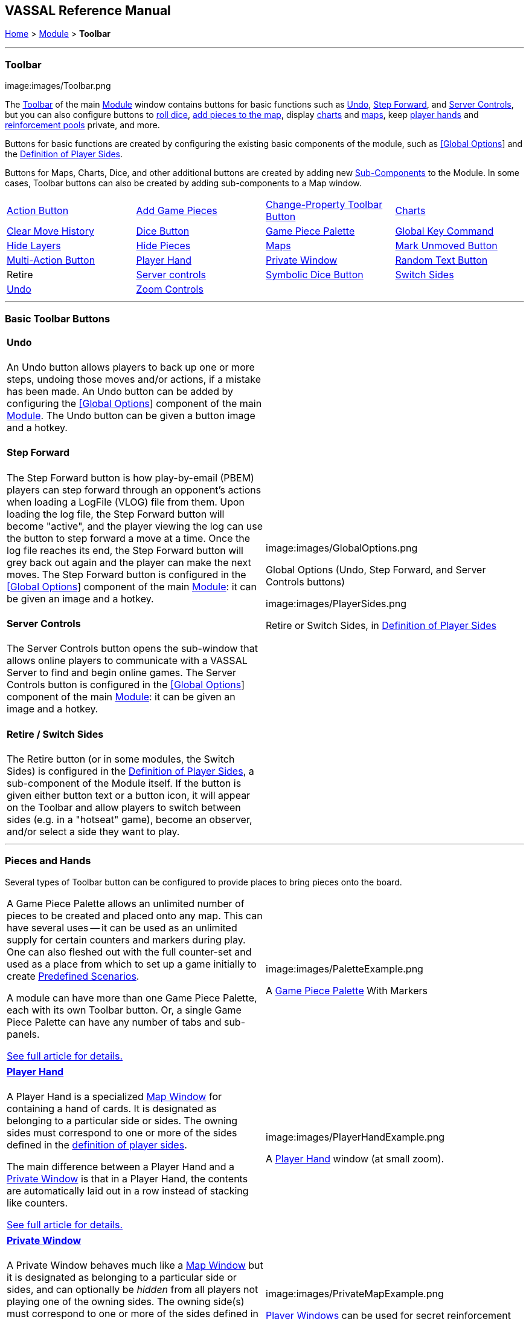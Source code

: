== VASSAL Reference Manual
[#top]

[.small]#<<index.adoc#toc,Home>> > <<GameModule.adoc#top,Module>> > *Toolbar*#

'''''

=== Toolbar

image:images/Toolbar.png

The <<Toolbar.adoc#top,Toolbar>> of the main <<GameModule.adoc#top,Module>> window contains buttons for basic functions such as <<#Undo,Undo>>, <<#StepForward,Step Forward>>, and <<#ServerControls,Server Controls>>, but you can also configure buttons to <<SpecialDiceButton.adoc#top,roll dice>>, <<PieceWindow.adoc#top,add pieces to the map>>, display <<Chartwindow.adoc#top,charts>> and <<Map.adoc#top,maps>>, keep <<PlayerHand.adoc#top,player hands>> and <<PrivateWindow.adoc#top,reinforcement pools>> private, and more.

Buttons for basic functions are created by configuring the existing basic components of the module, such as <<GlobalOptions.adoc#top,[Global Options>>] and the <<#Definition_of_Player_Sides,Definition of Player Sides>>.

Buttons for Maps, Charts, Dice, and other additional buttons are created by adding new <<GameModule.adoc#SubComponents,Sub-Components>> to the Module.
In some cases, Toolbar buttons can also be created by adding sub-components to a Map window.

[cols=",,,",]
|===
|<<DoActionButton.adoc#top,Action Button>> |<<PieceWindow.adoc#top,Add Game Pieces>> |<<GlobalProperties.adoc#ChangePropertyToolbarButton,Change-Property Toolbar Button>> |<<ChartWindow.adoc#top,Charts>>
|<<Map.adoc#MarkUnmoved,Clear Move History>> |<<GameModule.adoc#DiceButton,Dice Button>> |<<PieceWindow.adoc#top,Game Piece Palette>> |<<Map.adoc#GlobalKeyCommand,Global Key Command>>
|<<GamePieceLayers.adoc#GamePieceLayerControl,Hide Layers>> |<<Map.adoc#HidePieces,Hide Pieces>> |<<Map.adoc#top,Maps>> |<<Map.adoc#MarkUnmoved,Mark Unmoved Button>>
|<<MultiActionButton.adoc#top,Multi-Action Button>> |<<PlayerHand.adoc#top,Player Hand>> |<<PrivateWindow.adoc#top,Private Window>> |<<GameModule.adoc#RandomTextButton,Random Text Button>>
|Retire |<<#ServerControls,Server controls>> |<<SpecialDiceButton.adoc#top,Symbolic Dice Button>> |<<#SwitchSides,Switch Sides>>
|<<#Undo,Undo>> |<<Map.adoc#Zoom,Zoom Controls>> | |
|===

'''''

=== Basic Toolbar Buttons

[width="100%",cols="50%,^50%",]
|===
a|
[#Undo]
==== Undo

An Undo button allows players to back up one or more steps, undoing those moves and/or actions, if a mistake has been made.
An Undo button can be added by configuring the <<GlobalOptions.adoc#top,[Global Options>>] component of the main <<GameModule.adoc#top,Module>>. The Undo button can be given a button image and a hotkey.

[#StepForward]
==== Step Forward

The Step Forward button is how play-by-email (PBEM) players can step forward through an opponent's actions when loading a LogFile (VLOG) file from them.
Upon loading the log file, the Step Forward button will become "active", and the player viewing the log can use the button to step forward a move at a time.
Once the log file reaches its end, the Step Forward button will grey back out again and the player can make the next moves.
The Step Forward button is configured in the <<GlobalOptions.adoc#top,[Global Options>>] component of the main <<GameModule.adoc#top,Module>>: it can be given an image and a hotkey.

[#ServerControls]
==== Server Controls

The Server Controls button opens the sub-window that allows online players to communicate with a VASSAL Server to find and begin online games.
The Server Controls button is configured in the <<GlobalOptions.adoc#top,[Global Options>>] component of the main <<GameModule.adoc#top,Module>>: it can be given an image and a hotkey.

[#Retire]
[#SwitchSides]
==== Retire / Switch Sides

The Retire button (or in some modules, the Switch Sides) is configured in the <<GameModule.adoc#Definition_of_Player_Sides,Definition of Player Sides>>, a sub-component of the Module itself.
If the button is given either button text or a button icon, it will appear on the Toolbar and allow players to switch between sides (e.g.
in a "hotseat" game), become an observer, and/or select a side they want to play.

a|
image:images/GlobalOptions.png

Global Options (Undo, Step Forward, and Server Controls buttons)

image:images/PlayerSides.png

Retire or Switch Sides, in <<GameModule.adoc#Definition_of_Player_Sides,Definition of Player Sides>>

|===

'''''

=== Pieces and Hands

Several types of Toolbar button can be configured to provide places to bring pieces onto the board.

[width="100%",cols="50%,^50%",]
|===
a|

A Game Piece Palette allows an unlimited number of pieces to be created and placed onto any map.
This can have several uses -- it can be used as an unlimited supply for certain counters and markers during play.
One can also fleshed out with the full counter-set and used as a place from which to set up a game initially to create <<GameModule.adoc#PredefinedSetup,Predefined Scenarios>>.

A module can have more than one Game Piece Palette, each with its own Toolbar button.
Or, a single Game Piece Palette can have any number of tabs and sub-panels.

<<PieceWindow.adoc#top,See full article for details.>>

a|
image:images/PaletteExample.png

A <<PieceWindow.adoc#top,Game Piece Palette>> With Markers

|===

[width="100%",cols="50%,^50%",]
|===
a|
==== <<PlayerHand.adoc#top,Player Hand>>

A Player Hand is a specialized <<Map.adoc#top,Map Window>> for containing a hand of cards.
It is designated as belonging to a particular side or sides.
The owning sides must correspond to one or more of the sides defined in the <<GameModule.adoc#Definition_of_Player_Sides,definition of player sides>>.

The main difference between a Player Hand and a <<PrivateWindow.adoc#top,Private Window>> is that in a Player Hand, the contents are automatically laid out in a row instead of stacking like counters.

<<PlayerHand.adoc#top,See full article for details.>>

a|
image:images/PlayerHandExample.png

A <<PlayerHand.adoc#top,Player Hand>> window (at small zoom).

|===

[width="100%",cols="50%,^50%",]
|===
a|

==== <<PrivateWindow.adoc#top,Private Window>>

A Private Window behaves much like a <<Map.adoc#top,Map Window>> but it is designated as belonging to a particular side or sides, and can optionally be _hidden_ from all players not playing one of the owning sides.
The owning side(s) must correspond to one or more of the sides defined in the <<GameModule.adoc#Definition_of_Player_Sides,definition of player sides>>.

Private Windows are often used for secret reinforcement pools.

<<PrivateWindow.adoc#top,See full article for details.>>

a|
image:images/PrivateMapExample.png

<<PrivateWindow.adoc#top,Player Windows>> can be used for secret reinforcement pools.

|===

'''''

=== Dice and Randomization

Many modules include Toolbar buttons to roll one or more dice.

[width="100%",cols="50%,^50%",]
|===
a|
==== <<SpecialDiceButton.adoc#top,Symbolic Dice Button>>

A <<SpecialDiceButton.adoc#top,Symbolic Dice Button>> places a button on the Toolbar which rolls dice that use graphical images to display theirfaces -- in simpler terms, "dice that look like dice". Multiple dice can be rolled at once, and the results can be shown in many different ways, including by the Toolbar button itself and by messages displayed in the <<ChatLog.adoc#top,Chat Log>>

<<SpecialDiceButton.adoc#top,See full article for details.>>

[width="100%",cols="34%,^33%,^33%",]
|===
| a|
image:images/SpecialDiceExample1.png

Symbolic Die Face

a|
image:images/SpecialDiceExample2.png

Symbolic Die Face

|===

a|
image:images/SpecialDiceButton.png

Configuring a Symbolic Dice Button

|===

[width="100%",cols="50%,^50%",]
|===
a|
==== <<GameModule.adoc#DiceButton,Dice Button>>

A plain <<GameModule.adoc#DiceButton,Dice Button>> can roll multiple dice of multiple sides and add the total with various modifiers being applied, but it does not have an inherent facility for displaying graphic images of the dice.

<<GameModule.adoc#DiceButton,See full article for details.>>

a|
image:images/DiceButton.png

<<GameModule.adoc#DiceButton,Dice Button>> configuration

|===

[width="100%",cols="50%,^50%",]
|===
a|
==== <<GameModule.adoc#RandomTextButton,Random Text Button>>

A Random Text Button can be used to randomly select a text message from a list defined beforehand.
For example, a button can be defined to select a random letter "A" "B" "C" or "D". Enter each test message into the box to the left of the _Add_ button and then click the _Add_ button.
It can also be used to define dice with irregular numerical values, such as a six-sided die with values 2,3,3,4,4,5.
If the values are numerical check the _Faces have numeric values_ box, which enables the _Report Total_ and _Add to each die_ options.

a|
image:images/RandomTextButton.png

<<GameModule.adoc#RandomTextButton,Random Text Button>> configuration

|===

'''''

=== Maps and Charts

Additional <<Map.adoc#top,maps>>, players aids and <<ChartWindow.adoc#top,charts>>, and buttons to e.g.
zoom them in and out.

[width="100%",cols="50%,^50%",]
|===
a|
==== <<Map.adoc#top,Maps>>

Every module needs at least one Map, but there is no limit on the number of additional map windows which can be configured for use as additional play space, reinforcement cards, off-board pools, or any other purpose.
Each map window can be given its own Toolbar button which will show/hide it.

<<Map.adoc#top,See full article for details.>>

a|
image:images/MapExample.png[image,width=300]

Map art from Nevsky (c) GMT Games

|===

[width="100%",cols="50%,^50%",]
|===
a|
==== <<ChartWindow.adoc#top,Chart Windows>>

Chart Windows can be used to hold player aids, combat tables, and the like.
The main difference between a Chart Window and a <<Map.adoc#top,Map Window>> is that Chart Windows do not interact with <<GamePiece.adoc#top,Game Pieces>>.

<<ChartWindow.adoc#top,See full article for details.>>

a|
image:images/ChartWindowExample.png[image,width=300]

Chart excerpt from Empire of the Sun

|===

[width="100%",cols="50%,^50%",]
|===
a|
==== <<Map.adoc#Zoom,Zoom In, Zoom Out, Zoom Select>>

Map Windows (as well as <<PrivateWindow.adoc#top,Private Windows>> and <<PlayerHand.adoc#top,Player Hands>> ) can have Zoom capability added to them.
If so, buttons to Zoom In, Zoom Out, and select a specific Zoom scale will appear on their Toolbars (and in the case of Zoom buttons on the Main Map window, will appear on the main Module toolbar).

Because they are a sub-component of a Map, they are added to a Map component rather than directly to the Module.

<<Map.adoc#Zoom,See full article for details.>>

[width="100%",cols="^100%",]
|===
a|
image:images/ZoomerExample.png[image,width=200]

Zoom Buttons from a Toolbar

|===

a|
image:images/Zoomer.png[image,width=300]

Zoom configuration

|===

[width="100%",cols="50%,^50%",]
|===
a|
==== <<Map.adoc#HidePieces,Hide Pieces>>

A Hide Pieces button lets you temporarily hide all the playing pieces so that you can see the map underneath.
This button is configured by adding it to a <<Map.adoc#top,Map Window>>. If it is added to the Main Map then it will appear on the Toolbar in the Module window.

<<Map.adoc#HidePieces,See full article for details.>>

a|
image:images/HidePieces.png

Hide Pieces configuration

|===

[width="100%",cols="50%,^50%",]
|===
a|
==== <<GamePieceLayers.adoc#GamePieceLayerControl,Game Piece Layer Control>>

<<GamePieceLayers.adoc#GamePieceLayerControl,Game Piece Layer Control>> buttons allow you to temporarily hide a subset of pieces (e.g.
hide the fort markers while leaving the troops visible). This button is configured by adding a subcomponent to a <<GamePieceLayers.adoc#top,Game Piece Layers>> subcomponent of a <<Map.adoc#top,Map Window>>. The button will appear on the Toolbar for the Map Window (or in the case of the Main Map, on the Toolbar for the Module).

<<GamePieceLayers.adoc#top,See the Game Piece Layers article for more details.>>

a|
image:images/GamePieceLayerControl.png

A <<GamePieceLayers.adoc#GamePieceLayerControl,Game Piece Layer Control>> to hide all the Trenches on a map.

|===

[width="100%",cols="50%,^50%",]
|===
a|
==== <<Map.adoc#MarkUnmoved,Mark Unmoved Button>>

The <<Map.adoc#MarkUnmoved,Mark Unmoved Button>> button clears the movement history for all pieces on a particular <<Map.adoc#top,map>>. This both removes any <<MarkMoved.adoc#top,Mark When Moved>> from pieces on the map and clears any <<MovementTrail.adoc#top,Movement Trails>>. A Mark Unmoved button is configured as part of the <<Map.adoc#top,Map Window's>> properties dialog, and appears on the Toolbar for that Map Window.
If one is configured for the Main Map, it will appear on the Toolbar for the Module.

<<Map.adoc#MarkUnmoved,See the Map Window article for more details.>>

a|
image:images/ClearMoveHistory.png

The <<Map.adoc#MarkUnmoved,Mark Unmoved Button>> subsection of a <<Map.adoc#top,Map>> properties dialog.

|===

'''''

=== Actions and Commands

Buttons to invoke custom commands and actions.

[width="100%",cols="50%,^50%",]
|===
a|
==== <<Map.adoc#GlobalKeyCommand,Global Key Command>>

<<Map.adoc#GlobalKeyCommand,Global Key Command>> buttons send an action to every <<GamePiece.adoc#top,Game Piece>> that matches a given <<Expression.adoc#top,Expression>>. If configured to a specific <<Map.adoc#top,Map>>, it will appear on that map's Toolbar and affect only pieces on that map.
If configured as a subcomponent of the <<GameModule.adoc#top,Module>> itself, it will appear on the main Module Toolbar and will affect pieces on every map.

<<Map.adoc#GlobalKeyCommand,See full article for details.>>

a|
image:images/GlobalKeyCommand.png

Configuring a Global Key Command

|===

[width="100%",cols="50%,^50%",]
|===
a|
==== <<DoActionButton.adoc#top,Action Button>>

An <<DoActionButton.adoc#top,Action Button>> combines a number of different actions into a single button.
When the button is clicked, or receives its Hotkey, it can display a message to the Chat Log Window, Play a sound, and/or send a list of Hotkeys or <<NamedKeyCommand.adoc#top,Named Key Commands>> to other components.

<<DoActionButton.adoc#top,See full article for details.>>

a|
image:images/DoActionButtonShort.png

Action Buttons send hotkeys, play sounds, and/or print messages

|===

[width="100%",cols="50%,^50%",]
|===
a|
==== <<MultiActionButton.adoc#top,Multi-Action Button>>

A <<MultiActionButton.adoc#top,Multi-Action Button>> combines several buttons from the Toolbar into a single button.
The named would-be buttons are removed from the Toolbar and a new button is added in their place.
Clicking this button automatically invokes the actions of all the removed & combined "buttons".

<<MultiActionButton.adoc#top,See full article for details.>>

a|
image:images/MultiActionButton.png

Multi-Action Buttons group several "buttons" into one.

|===

[width="100%",cols="50%,^50%",]
|===
a|
==== <<GlobalProperties.adoc#ChangePropertyToolbarButton,Change-Property Toolbar Button>>

A <<GlobalProperties.adoc#ChangePropertyToolbarButton,Change-Property Toolbar Button>> changes the value of the Global Property.
You can combine multiple buttons into a single drop-down menu using a <<ToolbarMenu.adoc#top,Toolbar Menu>>.

<<GlobalProperties.adoc#ChangePropertyToolbarButton,Change-Property Toolbar Button>>See full article for details.

a|
image:images/ChangePropertyButton.png

Change Property Button configuration

|===
